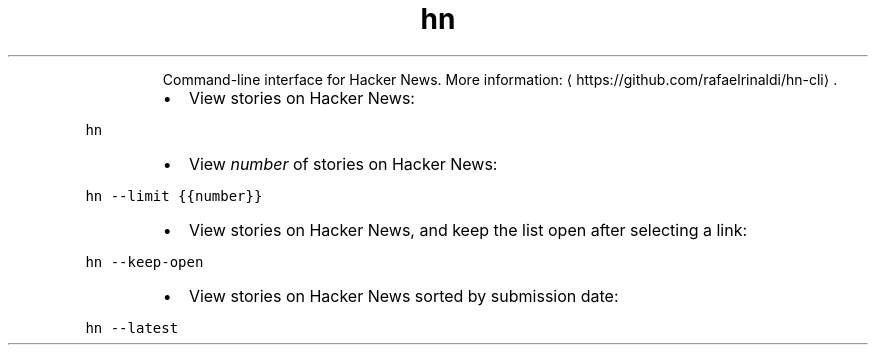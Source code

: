.TH hn
.PP
.RS
Command\-line interface for Hacker News.
More information: \[la]https://github.com/rafaelrinaldi/hn-cli\[ra]\&.
.RE
.RS
.IP \(bu 2
View stories on Hacker News:
.RE
.PP
\fB\fChn\fR
.RS
.IP \(bu 2
View \fInumber\fP of stories on Hacker News:
.RE
.PP
\fB\fChn \-\-limit {{number}}\fR
.RS
.IP \(bu 2
View stories on Hacker News, and keep the list open after selecting a link:
.RE
.PP
\fB\fChn \-\-keep\-open\fR
.RS
.IP \(bu 2
View stories on Hacker News sorted by submission date:
.RE
.PP
\fB\fChn \-\-latest\fR

